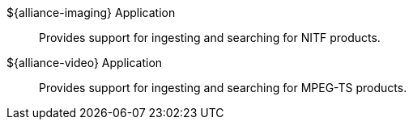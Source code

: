 :type: introduction
:status: published
:title: Applications
:section: Applications
:priority: 2
:order: 00

${alliance-imaging} Application:: Provides support for ingesting and searching for NITF products.

${alliance-video} Application:: Provides support for ingesting and searching for MPEG-TS products.
